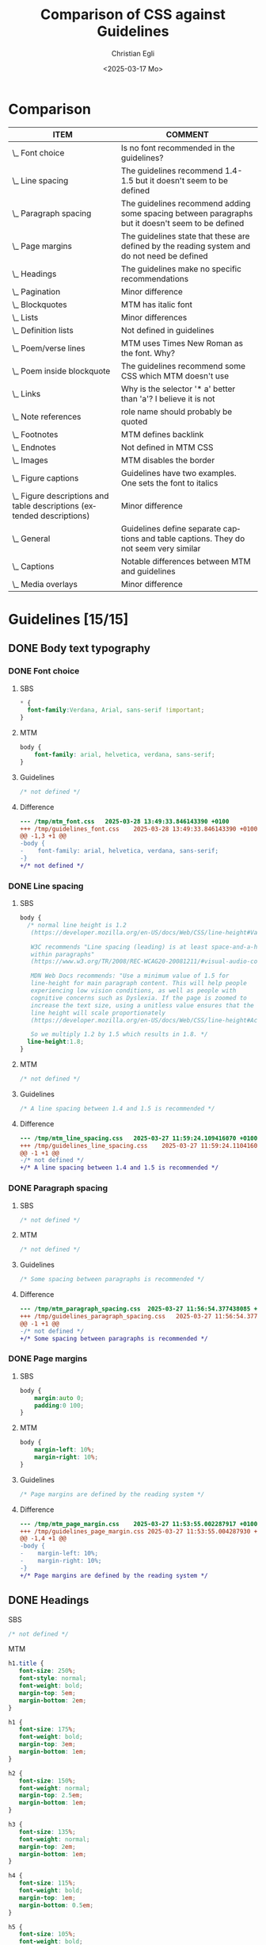 #+title: Comparison of CSS against Guidelines
#+date: <2025-03-17 Mo>
#+author: Christian Egli
#+email: christian.egli@sbs.ch
#+language: en
#+COLUMNS: %ITEM %COMMENT

* Comparison
#+BEGIN: columnview :hlines 1 :indent 1 :skip-empty-rows t :id "45a702c0-969f-49fc-8f05-21c6c6e23cd3"
| ITEM                                                                     | COMMENT                                                                                           |
|--------------------------------------------------------------------------+---------------------------------------------------------------------------------------------------|
| \_    Font choice                                                        | Is no font recommended in the guidelines?                                                         |
| \_    Line spacing                                                       | The guidelines recommend 1.4-1.5 but it doesn't seem to be defined                                |
| \_    Paragraph spacing                                                  | The guidelines recommend adding some spacing between paragraphs but it doesn't seem to be defined |
| \_    Page margins                                                       | The guidelines state that these are defined by the reading system and do not need be defined      |
| \_  Headings                                                             | The guidelines make no specific recommendations                                                   |
| \_  Pagination                                                           | Minor difference                                                                                  |
| \_  Blockquotes                                                          | MTM has italic font                                                                               |
| \_  Lists                                                                | Minor differences                                                                                 |
| \_    Definition lists                                                   | Not defined in guidelines                                                                         |
| \_    Poem/verse lines                                                   | MTM uses Times New Roman as the font. Why?                                                        |
| \_    Poem inside blockquote                                             | The guidelines recommend some CSS which MTM doesn't use                                           |
| \_  Links                                                                | Why is the selector '* a' better than 'a'? I believe it is not                                    |
| \_  Note references                                                      | role name should probably be quoted                                                               |
| \_  Footnotes                                                            | MTM defines backlink                                                                              |
| \_  Endnotes                                                             | Not defined in MTM CSS                                                                            |
| \_    Images                                                             | MTM disables the border                                                                           |
| \_    Figure captions                                                    | Guidelines have two examples. One sets the font to italics                                        |
| \_    Figure descriptions and table descriptions (extended descriptions) | Minor difference                                                                                  |
| \_    General                                                            | Guidelines define separate captions and table captions. They do not seem very similar             |
| \_    Captions                                                           | Notable differences between MTM and guidelines                                                    |
| \_  Media overlays                                                       | Minor difference                                                                                  |
#+END:

* Guidelines [15/15]
:PROPERTIES:
:ID:       45a702c0-969f-49fc-8f05-21c6c6e23cd3
:LOGGING:  nil
:END:
** DONE Body text typography
*** DONE Font choice
:PROPERTIES:
:COMMENT:  Is no font recommended in the guidelines?
:END:
**** SBS
#+begin_src css :tangle /tmp/sbs_font.css :eval no
  * {
    font-family:Verdana, Arial, sans-serif !important;
  }
#+end_src

**** MTM
#+begin_src css :tangle /tmp/mtm_font.css :eval no
body {
    font-family: arial, helvetica, verdana, sans-serif;
}
#+end_src

**** Guidelines
#+begin_src css :tangle /tmp/guidelines_font.css :eval no
  /* not defined */
#+end_src

**** Difference
#+begin_src sh :results raw :wrap src diff :exports results
  diff --unified=0 /tmp/mtm_font.css /tmp/guidelines_font.css
  :
#+end_src

#+RESULTS:
#+begin_src diff
--- /tmp/mtm_font.css	2025-03-28 13:49:33.846143390 +0100
+++ /tmp/guidelines_font.css	2025-03-28 13:49:33.846143390 +0100
@@ -1,3 +1 @@
-body {
-    font-family: arial, helvetica, verdana, sans-serif;
-}
+/* not defined */
#+end_src

*** DONE Line spacing
:PROPERTIES:
:COMMENT:  The guidelines recommend 1.4-1.5 but it doesn't seem to be defined
:END:
**** SBS
#+begin_src css :tangle /tmp/sbs_line_spacing.css :eval no
  body {
    /* normal line height is 1.2
     (https://developer.mozilla.org/en-US/docs/Web/CSS/line-height#Values).

     W3C recommends "Line spacing (leading) is at least space-and-a-half
     within paragraphs"
     (https://www.w3.org/TR/2008/REC-WCAG20-20081211/#visual-audio-contrast-visual-presentation).

     MDN Web Docs recommends: "Use a minimum value of 1.5 for
     line-height for main paragraph content. This will help people
     experiencing low vision conditions, as well as people with
     cognitive concerns such as Dyslexia. If the page is zoomed to
     increase the text size, using a unitless value ensures that the
     line height will scale proportionately
     (https://developer.mozilla.org/en-US/docs/Web/CSS/line-height#Accessibility_concerns).

     So we multiply 1.2 by 1.5 which results in 1.8. */
    line-height:1.8;
  }
#+end_src

**** MTM
#+begin_src css :tangle /tmp/mtm_line_spacing.css :eval no
  /* not defined */
#+end_src

**** Guidelines
#+begin_src css :tangle /tmp/guidelines_line_spacing.css :eval no
  /* A line spacing between 1.4 and 1.5 is recommended */
#+end_src

**** Difference
#+begin_src sh :results raw :wrap src diff :exports results
  diff --unified=0 /tmp/mtm_line_spacing.css /tmp/guidelines_line_spacing.css
  :
#+end_src

#+RESULTS:
#+begin_src diff
--- /tmp/mtm_line_spacing.css	2025-03-27 11:59:24.109416070 +0100
+++ /tmp/guidelines_line_spacing.css	2025-03-27 11:59:24.110416077 +0100
@@ -1 +1 @@
-/* not defined */
+/* A line spacing between 1.4 and 1.5 is recommended */
#+end_src

*** DONE Paragraph spacing
:PROPERTIES:
:COMMENT:  The guidelines recommend adding some spacing between paragraphs but it doesn't seem to be defined
:END:
**** SBS
#+begin_src css :tangle /tmp/sbs_paragraph_spacing.css :eval no
  /* not defined */
#+end_src

**** MTM
#+begin_src css :tangle /tmp/mtm_paragraph_spacing.css :eval no
  /* not defined */
#+end_src

**** Guidelines
#+begin_src css :tangle /tmp/guidelines_paragraph_spacing.css :eval no
  /* Some spacing between paragraphs is recommended */
#+end_src

**** Difference
#+begin_src sh :results raw :wrap src diff :exports results
  diff --unified=0 /tmp/mtm_paragraph_spacing.css /tmp/guidelines_paragraph_spacing.css
  :
#+end_src

#+RESULTS:
#+begin_src diff
--- /tmp/mtm_paragraph_spacing.css	2025-03-27 11:56:54.377438085 +0100
+++ /tmp/guidelines_paragraph_spacing.css	2025-03-27 11:56:54.377438085 +0100
@@ -1 +1 @@
-/* not defined */
+/* Some spacing between paragraphs is recommended */
#+end_src

*** DONE Page margins
:PROPERTIES:
:COMMENT:  The guidelines state that these are defined by the reading system and do not need be defined
:END:
**** SBS
#+begin_src css :tangle /tmp/sbs_page_margin.css :eval no
  body {
      margin:auto 0;
      padding:0 100;
  }
#+end_src

**** MTM
#+begin_src css :tangle /tmp/mtm_page_margin.css :eval no
  body {
      margin-left: 10%;
      margin-right: 10%;
  }
#+end_src

**** Guidelines
#+begin_src css :tangle /tmp/guidelines_page_margin.css :eval no
  /* Page margins are defined by the reading system */
#+end_src

**** Difference
#+begin_src sh :results raw :wrap src diff :exports results
  diff --unified=0 /tmp/mtm_page_margin.css /tmp/guidelines_page_margin.css
  :
#+end_src

#+RESULTS:
#+begin_src diff
--- /tmp/mtm_page_margin.css	2025-03-27 11:53:55.002287917 +0100
+++ /tmp/guidelines_page_margin.css	2025-03-27 11:53:55.004287930 +0100
@@ -1,4 +1 @@
-body {
-    margin-left: 10%;
-    margin-right: 10%;
-}
+/* Page margins are defined by the reading system */
#+end_src

** DONE Headings
:PROPERTIES:
:COMMENT:  The guidelines make no specific recommendations
:END:
**** SBS
#+begin_src css :tangle /tmp/sbs_headings.css :eval no
  /* not defined */
#+end_src

**** MTM
#+begin_src css :tangle /tmp/mtm_headings.css :eval no
  h1.title {
     font-size: 250%;
     font-style: normal;
     font-weight: bold;
     margin-top: 5em;
     margin-bottom: 2em;
  }

  h1 {
     font-size: 175%;
     font-weight: bold;
     margin-top: 3em;
     margin-bottom: 1em;
  }

  h2 {
     font-size: 150%;
     font-weight: normal;
     margin-top: 2.5em;
     margin-bottom: 1em;
  }

  h3 {
     font-size: 135%;
     font-weight: normal;
     margin-top: 2em;
     margin-bottom: 1em;
  }

  h4 {
     font-size: 115%;
     font-weight: bold;
     margin-top: 1em;
     margin-bottom: 0.5em;
  }

  h5 {
     font-size: 105%;
     font-weight: bold;
     margin-top: 1em;
     margin-bottom: 0em;
  }

  h6, p[epub|type='bridgehead'] {
     font-size: 100%;
     font-weight: bold;
     margin-top: 0.5em;
     margin-bottom: 0em;
  }
#+end_src

**** Guidelines
#+begin_src css :tangle /tmp/guidelines_headings.css :eval no
  /* not defined */
#+end_src

**** Difference
#+begin_src sh :results raw :wrap src diff :exports results
  diff --unified /tmp/mtm_headings.css /tmp/guidelines_headings.css
  :
#+end_src

#+RESULTS:
#+begin_src diff
--- /tmp/mtm_headings.css	2025-03-26 16:30:56.916720128 +0100
+++ /tmp/guidelines_headings.css	2025-03-26 16:30:56.917720135 +0100
@@ -1,49 +1 @@
-h1.title {
-   font-size: 250%;
-   font-style: normal;
-   font-weight: bold;
-   margin-top: 5em;
-   margin-bottom: 2em;
-}
-
-h1 {
-   font-size: 175%;
-   font-weight: bold;
-   margin-top: 3em;
-   margin-bottom: 1em;
-}
-
-h2 {
-   font-size: 150%;
-   font-weight: normal;
-   margin-top: 2.5em;
-   margin-bottom: 1em;
-}
-
-h3 {
-   font-size: 135%;
-   font-weight: normal;
-   margin-top: 2em;
-   margin-bottom: 1em;
-}
-
-h4 {
-   font-size: 115%;
-   font-weight: bold;
-   margin-top: 1em;
-   margin-bottom: 0.5em;
-}
-
-h5 {
-   font-size: 105%;
-   font-weight: bold;
-   margin-top: 1em;
-   margin-bottom: 0em;
-}
-
-h6, p[epub|type='bridgehead'] {
-   font-size: 100%;
-   font-weight: bold;
-   margin-top: 0.5em;
-   margin-bottom: 0em;
-}
+/* not defined */
#+end_src

** DONE Pagination
:PROPERTIES:
:COMMENT:  Minor difference
:END:
*** SBS
#+begin_src css :tangle /tmp/sbs_pagination.css :eval no
  span[epub|type="pagebreak"], div[epub|type="pagebreak"]{
    display:block;
    margin-top: 3em;
    margin-bottom: 3em;
  }
#+end_src

*** MTM
#+begin_src css :tangle /tmp/mtm_pagination.css  :eval no
  [epub|type='pagebreak'] {
      font-family: arial, helvetica, verdana, sans-serif;
      font-weight: bold;
      font-style: normal;
      display: block;
      text-align: right;
      margin-right: 2em;
      border-top: solid 1px #E5E5E5;
      padding-top: 2em;
      margin-top: 3em;
  }

  [epub|type='pagebreak']:empty:before {
      content: attr(aria-label);
  }
#+end_src

*** Guidelines
#+begin_src css :tangle /tmp/guidelines_pagination.css :eval no
  [epub|type='pagebreak'] {
      font-family: arial, sans-serif;
      font-weight: bold;
      font-style: normal;
      display: block;
      text-align: right;
      margin-right: 2em;
      border-top: solid 1px #E5E5E5;
      padding-top: 2em;
      margin-top: 3em;
  }

  [epub|type='pagebreak']:empty:before {
      content: attr(aria-label);
  }
#+end_src

*** Difference
#+begin_src sh :results raw :wrap src diff :exports results
  diff --unified=0 /tmp/mtm_pagination.css /tmp/guidelines_pagination.css
  :
#+end_src

#+RESULTS:
#+begin_src diff
--- /tmp/mtm_pagination.css	2025-03-26 12:07:01.066935733 +0100
+++ /tmp/guidelines_pagination.css	2025-03-26 12:07:01.067935734 +0100
@@ -2 +2 @@
-    font-family: arial, helvetica, verdana, sans-serif;
+    font-family: arial, sans-serif;
#+end_src

** DONE Blockquotes
:PROPERTIES:
:COMMENT:  MTM has italic font
:END:
*** SBS
#+begin_src css :tangle /tmp/sbs_blockquotes.css :eval no
  /* not defined */
#+end_src

*** MTM
#+begin_src css :tangle /tmp/mtm_blockquotes.css :eval no
  blockquote {
    margin-top: 1.5em;
    margin-bottom: 1.5em;
    margin-left: 2em;
    font-size: 90%;
    font-style: italic;
  }
#+end_src

*** Guidelines
#+begin_src css :tangle /tmp/guidelines_blockquotes.css :eval no
  blockquote {
    margin-top: 1.5em;
    margin-bottom: 1.5em;
    margin-left: 2em;
    font-size: 90%;
  }
#+end_src

*** Difference
#+begin_src sh :results raw :wrap src diff :exports results
  diff --unified=0 /tmp/mtm_blockquotes.css /tmp/guidelines_blockquotes.css
  :
#+end_src

#+RESULTS:
#+begin_src diff
--- /tmp/mtm_blockquotes.css	2025-03-26 14:10:48.986327170 +0100
+++ /tmp/guidelines_blockquotes.css	2025-03-26 14:10:48.987327177 +0100
@@ -6 +5,0 @@
-  font-style: italic;
#+end_src

** DONE Lists
:PROPERTIES:
:COMMENT:  Minor differences
:END:
*** SBS
#+begin_src css :tangle /tmp/sbs_lists.css :eval no
  ol {
      list-style-type: decimal;
  }

  ul {
      list-style-type: circle;
  }
#+end_src
*** MTM
#+begin_src css :tangle /tmp/mtm_lists.css :eval no
  ol, ul {
      margin-left: 0.5em;
  }

  ul.plain, ol.plain {
      list-style-type: none;
  }

  ul li, ol li {
      margin-top: 1em;
  }

  li p {
      margin-top: 0;
      margin-bottom: 0;
  }

  span.lic:last-of-type {
      margin-left: 0.5em;
  }
#+end_src
*** Guidelines
#+begin_src css :tangle /tmp/guidelines_lists.css :eval no
  ol, ul {
      margin-left: 0.5em;
  }

  ul.plain, ol.plain {
      list-style-type: none;
  }

  ul li, ol li {
      margin-top: 1em;
  }
#+end_src
*** Difference
#+begin_src sh :results raw :wrap src diff :exports results
  diff --unified=0 /tmp/mtm_lists.css /tmp/guidelines_lists.css
  :
#+end_src

#+RESULTS:
#+begin_src diff
--- /tmp/mtm_lists.css	2025-03-26 17:15:25.698898719 +0100
+++ /tmp/guidelines_lists.css	2025-03-26 13:34:56.811495692 +0100
@@ -12,9 +11,0 @@
-
-li p {
-    margin-top: 0;
-    margin-bottom: 0;
-}
-
-span.lic:last-of-type {
-    margin-left: 0.5em;
-}
#+end_src

*** DONE Definition lists
:PROPERTIES:
:COMMENT:  Not defined in guidelines
:END:
**** SBS
#+begin_src css :tangle /tmp/sbs_lists_dl.css :eval no
  /* not defined */
#+end_src

**** MTM
#+begin_src css :tangle /tmp/mtm_lists_dl.css :eval no
  dl {
     margin-top: 2em;
     margin-bottom: 2em;
  }

  dt {
     margin-top: 1em; 
     font-weight: bold;
  }
#+end_src

**** Guidelines
#+begin_src css :tangle /tmp/guidelines_lists_dl.css :eval no
  /* not defined */
#+end_src

**** Difference
#+begin_src sh :results raw :wrap src diff :exports results
  diff --unified=0 /tmp/mtm_lists_dl.css /tmp/guidelines_lists_dl.css
  :
#+end_src

#+RESULTS:
#+begin_src diff
--- /tmp/mtm_lists_dl.css	2025-03-26 13:43:49.779337179 +0100
+++ /tmp/guidelines_lists_dl.css	2025-03-26 13:48:54.461897522 +0100
@@ -1,9 +1 @@
-dl {
-   margin-top: 2em;
-   margin-bottom: 2em;
-}
-
-dt {
-   margin-top: 1em; 
-   font-weight: bold;
-}
+/* not defined */
#+end_src

*** DONE List elements
**** SBS
#+begin_src css :tangle /tmp/sbs_lists_li.css :eval no
  /* not defined */
#+end_src

**** MTM
#+begin_src css :tangle /tmp/mtm_lists_li.css :eval no
  ul li, ol li {
    margin-top: 1em;
}
#+end_src

**** Guidelines
#+begin_src css :tangle /tmp/guidelines_lists_li.css :eval no
  ul li, ol li {
      margin-top: 1em;
  }
#+end_src

**** Difference
#+begin_src sh :results raw :wrap src diff :exports results
  diff --unified=0 /tmp/mtm_lists_li.css /tmp/guidelines_lists_li.css
  :
#+end_src

#+RESULTS:
#+begin_src diff
#+end_src

** DONE Text boxes
*** SBS
#+begin_src css :tangle /tmp/sbs_textboxes.css :eval no
  /* not defined */
#+end_src
*** MTM
#+begin_src css :tangle /tmp/mtm_textboxes.css :eval no
  .text-box {
      border: 1px solid gray;
      background-color: #E8FBFF;
      margin-top: 1em;
      margin-bottom: 1.5em;
      padding-left: 1em;
      padding-right: 1em;
      padding-top: 0.5em;
      padding-bottom: 0.5em;
  }

  aside.text-box {
      background-color: #F3F2F1;
  }
#+end_src
*** Guidelines
#+begin_src css :tangle /tmp/guidelines_textboxes.css :eval no
  .text-box {
      border: 1px solid gray;
      background-color: #E8FBFF;
      margin-top: 1em;
      margin-bottom: 1.5em;
      padding-left: 1em;
      padding-right: 1em;
      padding-top: 0.5em;
      padding-bottom: 0.5em;
  }

  aside.text-box {
      background-color: #F3F2F1;
  }
#+end_src

*** Difference
#+begin_src sh :results raw :wrap src diff :exports results
  diff --unified=0 /tmp/mtm_textboxes.css /tmp/guidelines_textboxes.css
  :
#+end_src

#+RESULTS:
#+begin_src diff
#+end_src

** DONE Poems
*** DONE Poem/verse lines
:PROPERTIES:
:COMMENT:  MTM uses Times New Roman as the font. Why?
:END:
**** SBS
#+begin_src css :tangle /tmp/sbs_poem.css :eval no
  .poem{
    margin-left:3em;
  }
  .linegroup + .linegroup{
    margin-top:3em;
  }
#+end_src

**** MTM
#+begin_src css :tangle /tmp/mtm_poem.css :eval no
  div.verse {
      font-family: 'times new roman', serif ;
      font-size: 105%;
      margin-top: 1.5em;
      margin-bottom: 1.5em;
      margin-left: 3em;
  }

  div.verse > p[epub|type='bridgehead'] {
      font-size: 110%;
  }

  p.verse-author {
      margin-left: 3em;
  }

  span.line_indent {
      margin-left: 1em;
  }
  span.line_longindent {
      margin-left: 3em;
  }

  span.line {
      display: inline-block;
      margin-left: 1.2em;
      text-indent: -1.2em;
  }
#+end_src

**** Guidelines
#+begin_src css :tangle /tmp/guidelines_poem.css :eval no
  div.verse {
      margin-top: 1.5em;
      margin-bottom: 1.5em;
      margin-left: 2em;
  }
  p.linegroup + p.linegroup {
      margin-top: 1em;
  }

  span.line {
      display: inline-block;
      margin-left: 1.2em;
      text-indent: -1.2em;
  }
#+end_src

**** Difference
#+begin_src sh :results raw :wrap src diff :exports results
  diff --unified /tmp/mtm_poem.css /tmp/guidelines_poem.css
  :
#+end_src

#+RESULTS:
#+begin_src diff
--- /tmp/mtm_poem.css	2025-03-26 16:17:35.900862250 +0100
+++ /tmp/guidelines_poem.css	2025-03-26 16:19:36.565572343 +0100
@@ -1,24 +1,10 @@
 div.verse {
-    font-family: 'times new roman', serif ;
-    font-size: 105%;
     margin-top: 1.5em;
     margin-bottom: 1.5em;
-    margin-left: 3em;
+    margin-left: 2em;
 }
-
-div.verse > p[epub|type='bridgehead'] {
-    font-size: 110%;
-}
-
-p.verse-author {
-    margin-left: 3em;
-}
-
-span.line_indent {
-    margin-left: 1em;
-}
-span.line_longindent {
-    margin-left: 3em;
+p.linegroup + p.linegroup {
+    margin-top: 1em;
 }
 
 span.line {
#+end_src

*** DONE Poem inside blockquote
:PROPERTIES:
:COMMENT:  The guidelines recommend some CSS which MTM doesn't use
:END:
**** SBS
#+begin_src css :tangle /tmp/sbs_poem_blockquote.css :eval no
  /* not defined */
#+end_src

**** MTM
#+begin_src css :tangle /tmp/mtm_poem_blockquote.css :eval no
  /* not defined */
#+end_src

**** Guidelines
#+begin_src css :tangle /tmp/guidelines_poem_blockquote.css :eval no
  blockquote div.verse {
      margin-top: 0;
      margin-left: 0.5em;
      margin-bottom: 0;
  }

  blockquote div.verse + blockquote div.verse {
      margin-top: 1.5em;
  }
#+end_src

**** Difference
#+begin_src sh :results raw :wrap src diff :exports results
  diff --unified /tmp/mtm_poem_blockquote.css /tmp/guidelines_poem_blockquote.css
  :
#+end_src

#+RESULTS:
#+begin_src diff
--- /tmp/mtm_poem_blockquote.css	2025-03-26 16:22:54.086845276 +0100
+++ /tmp/guidelines_poem_blockquote.css	2025-03-26 16:22:54.087845287 +0100
@@ -1 +1,9 @@
-/* not defined */
+blockquote div.verse {
+    margin-top: 0;
+    margin-left: 0.5em;
+    margin-bottom: 0;
+}
+
+blockquote div.verse + blockquote div.verse {
+    margin-top: 1.5em;
+}
#+end_src

*** DONE Line numbers
**** SBS
#+begin_src css :tangle /tmp/sbs_linenum.css :eval no
  /* not defined */
#+end_src

**** MTM
#+begin_src css :tangle /tmp/mtm_linenum.css :eval no
  span.linenum{
     position: absolute;
     margin-left: -1.5em;
     font-weight: normal;
  }
#+end_src

**** Guidelines
#+begin_src css :tangle /tmp/guidelines_linenum.css :eval no
  span.linenum{
      position: absolute;
      margin-left: -1.5em;
      font-weight: normal;
  }
#+end_src

**** Difference
#+begin_src sh :results raw :wrap src diff :exports results
  diff --unified /tmp/mtm_linenum.css /tmp/guidelines_linenum.css
  :
#+end_src

#+RESULTS:
#+begin_src diff
#+end_src

** DONE Links
:PROPERTIES:
:COMMENT:  Why is the selector '* a' better than 'a'? I believe it is not
:END:
*** SBS
#+begin_src css :tangle /tmp/sbs_links.css :eval no
  /* not defined */
#+end_src

*** MTM
#+begin_src css :tangle /tmp/mtm_links.css  :eval no
  * a {
      text-decoration: underline;
  }
  
  a:hover, a:active, a:focus {
      text-decoration: none;
      color: #CC3333;
      background-color: #FFFFCC;
  }
#+end_src

*** Guidelines
#+begin_src css :tangle /tmp/guidelines_links.css :eval no
  a {
      text-decoration: underline;
  }

  a:hover, a:active, a:focus {
      text-decoration: none;
      color: #CC3333;
      background-color: #FFFFCC;
  }
#+end_src

*** Difference
#+begin_src sh :results raw :wrap src diff :exports results
  diff --unified=0 /tmp/mtm_links.css /tmp/guidelines_links.css
  :
#+end_src

#+RESULTS:
#+begin_src diff
--- /tmp/mtm_links.css	2025-03-26 17:04:07.060315345 +0100
+++ /tmp/guidelines_links.css	2025-03-26 17:02:09.598884405 +0100
@@ -1 +1 @@
-* a {
+a {
#+end_src

** DONE Note references
:PROPERTIES:
:COMMENT:  role name should probably be quoted
:END:
*** SBS
#+begin_src css :tangle /tmp/sbs_noterefs.css :eval no
  /* not defined */
#+end_src

*** MTM
#+begin_src css :tangle /tmp/mtm_noterefs.css :eval no
  a[role=doc-noteref] {
     font-family: arial, helvetica, verdana, sans-serif;
     vertical-align: super;
     line-height: normal;
     font-size: 75%;
     border: 1px solid #FF0000;
  }
#+end_src

*** Guidelines
#+begin_src css :tangle /tmp/guidelines_noterefs.css :eval no
  a[role="doc-noteref"] {
      font-family: arial, helvetica, verdana, sans-serif;
      vertical-align: super;
      line-height: normal;
      font-size: 75%;
      border: 1px solid #FF0000;
  }
#+end_src

*** Difference
#+begin_src sh :results raw :wrap src diff :exports results
  diff --unified=0 --ignore-all-space /tmp/mtm_noterefs.css /tmp/guidelines_noterefs.css
  :
#+end_src

#+RESULTS:
#+begin_src diff
--- /tmp/mtm_noterefs.css	2025-03-26 17:10:28.030751624 +0100
+++ /tmp/guidelines_noterefs.css	2025-03-26 17:10:28.030751624 +0100
@@ -1 +1 @@
-a[role=doc-noteref] {
+a[role="doc-noteref"] {
#+end_src

** DONE Footnotes
:PROPERTIES:
:COMMENT:  MTM defines backlink
:END:
*** SBS
#+begin_src css :tangle /tmp/sbs_footnotes.css :eval no
  /* not defined */
#+end_src

*** MTM
#+begin_src css :tangle /tmp/mtm_footnotes.css :eval no
  a[role="doc-backlink"] {
     font-size: 75%;
     text-decoration: none;
     border: 1px solid #FF0000;
  }

  aside[role="doc-footnote"] {
    border: thin #FF0000 solid;
    padding: 1em;
    margin: 1em;
  }
#+end_src

*** Guidelines
#+begin_src css :tangle /tmp/guidelines_footnotes.css :eval no
  aside[role="doc-footnote"] {
    border: thin #FF0000 solid;
    padding: 1em;
    margin: 1em;
  }
#+end_src

*** Difference
#+begin_src sh :results raw :wrap src diff :exports results
  diff --unified=0 /tmp/mtm_footnotes.css /tmp/guidelines_footnotes.css
  :
#+end_src

#+RESULTS:
#+begin_src diff
--- /tmp/mtm_footnotes.css	2025-03-26 21:47:38.003460005 +0100
+++ /tmp/guidelines_footnotes.css	2025-03-26 14:54:27.828934740 +0100
@@ -1,6 +0,0 @@
-a[role="doc-backlink"] {
-   font-size: 75%;
-   text-decoration: none;
-   border: 1px solid #FF0000;
-}
-
#+end_src

** DONE Endnotes
:PROPERTIES:
:COMMENT:  Not defined in MTM CSS
:END:
*** SBS
#+begin_src css :tangle /tmp/sbs_endnotes.css :eval no
  /* not defined */
#+end_src

*** MTM
#+begin_src css :tangle /tmp/mtm_endnotes.css :eval no
  /* not defined */
#+end_src

*** Guidelines
#+begin_src css :tangle /tmp/guidelines_endnotes.css :eval no
  section[role=doc-endnotes] ol {
      padding-left: 1.2em;
      font-size: 0.85em;
  }
#+end_src

*** Difference
#+begin_src sh :results raw :wrap src diff :exports results
  diff --unified=0 /tmp/mtm_endnotes.css /tmp/guidelines_endnotes.css
  :
#+end_src

#+RESULTS:
#+begin_src diff
--- /tmp/mtm_endnotes.css	2025-03-26 14:56:12.437454212 +0100
+++ /tmp/guidelines_endnotes.css	2025-03-26 14:56:12.438454217 +0100
@@ -1 +1,4 @@
-/* not defined */
+section[role=doc-endnotes] ol {
+    padding-left: 1.2em;
+    font-size: 0.85em;
+}
#+end_src

** DONE Computer code
*** SBS
#+begin_src css :tangle /tmp/sbs_code.css :eval no
  code,
  pre{
    font-family:"Courier New", Courier, monospace !important;
  }
#+end_src

*** MTM
#+begin_src css :tangle /tmp/mtm_code.css :eval no
  code {
      font-family: courier, monospace;
  }

  pre {
      overflow-x: auto;
      whitespace: pre;
  }
#+end_src

*** Guidelines
#+begin_src css :tangle /tmp/guidelines_code.css :eval no
  code {
      font-family: courier, monospace;
  }

  pre {
      overflow-x: auto;
      whitespace: pre;
  }
#+end_src

*** Difference
#+begin_src sh :results raw :wrap src diff :exports results
  diff --unified=0 /tmp/mtm_code.css /tmp/guidelines_code.css
  :
#+end_src

#+RESULTS:
#+begin_src diff
#+end_src

** DONE Figures
*** SBS
#+begin_src css :tangle /tmp/sbs_figures.css :eval no
  /* not defined */
#+end_src
*** MTM
#+begin_src css :tangle /tmp/mtm_figures.css :eval no
  figure {
      margin: 1.5em 0 1.5em 0em;
      padding: 0;
      page-break-inside: avoid;
  }
#+end_src
*** Guidelines
#+begin_src css :tangle /tmp/guidelines_figures.css :eval no
  figure {
      margin: 1.5em 0 1.5em 0em;
      padding: 0;
      page-break-inside: avoid;
  }
#+end_src
*** Difference
#+begin_src sh :results raw :wrap src diff :exports results
  diff --unified=0 /tmp/mtm_figures.css /tmp/guidelines_figures.css
  :
#+end_src

#+RESULTS:
#+begin_src diff
#+end_src

*** DONE Images
:PROPERTIES:
:COMMENT:  MTM disables the border
:END:
**** SBS
#+begin_src css :tangle /tmp/sbs_images.css :eval no
  img {
      max-width: 60%;
  }
  .block-image {
      display:block;
  }
#+end_src

**** MTM
#+begin_src css :tangle /tmp/mtm_images.css :eval no
  img {
      border: none;
      max-width: 100%;
      max-height: 80vh; /* to leave room for the caption */
  }
#+end_src

**** Guidelines
#+begin_src css :tangle /tmp/guidelines_images.css :eval no
  img {
      max-width: 100%;
      max-height: 80vh; /* to leave room for the caption */
  }
#+end_src

**** Difference
#+begin_src sh :results raw :wrap src diff :exports results
  diff --unified=0 /tmp/mtm_images.css /tmp/guidelines_images.css
  :
#+end_src

#+RESULTS:
#+begin_src diff
--- /tmp/mtm_images.css	2025-03-26 17:25:29.085527419 +0100
+++ /tmp/guidelines_images.css	2025-03-26 17:25:29.085527419 +0100
@@ -2 +1,0 @@
-    border: none;
#+end_src

*** DONE Figure captions
:PROPERTIES:
:COMMENT:  Guidelines have two examples. One sets the font to italics
:END:
**** SBS
#+begin_src css :tangle /tmp/sbs_figcaptions.css :eval no
  /* not defined */
#+end_src

**** MTM
#+begin_src css :tangle /tmp/mtm_figcaptions.css :eval no
  figcaption {
      font-size: 0.85rem;
      text-indent: 0;
      margin-top: 0.5em;
      margin-bottom: 0.5em;
      line-height: 1.3;
      font-family: "Source Sans", sans-serif;
  }
#+end_src

**** Guidelines
#+begin_src css :tangle /tmp/guidelines_figcaptions.css :eval no
  figcaption {
      font-style: italic;
      margin-bottom: 2em;
  }

  figcaption {
      font-size: 0.85rem;
      text-indent: 0;
      margin-top: 0.5em;
      line-height: 1.3;
      font-family: "Source Sans", sans-serif;
  }
#+end_src

**** Difference
#+begin_src sh :results raw :wrap src diff :exports results
  diff --unified=1 /tmp/mtm_figcaptions.css /tmp/guidelines_figcaptions.css
  :
#+end_src

#+RESULTS:
#+begin_src diff
--- /tmp/mtm_figcaptions.css	2025-03-26 17:30:25.803101227 +0100
+++ /tmp/guidelines_figcaptions.css	2025-03-26 17:30:04.388336883 +0100
@@ -1,2 +1,7 @@
 figcaption {
+    font-style: italic;
+    margin-bottom: 2em;
+}
+
+figcaption {
     font-size: 0.85rem;
@@ -4,3 +9,2 @@
     margin-top: 0.5em;
-    margin-bottom: 0.5em;
     line-height: 1.3;
#+end_src

#+RESULTS:

*** DONE Figure descriptions and table descriptions (extended descriptions)
:PROPERTIES:
:SBS:      undefined
:MTM:      border:1px solid #A7A7A7; background-color:white; color:black; margin[^:1em _:1em]; padding:1em
:COMMENT:  Minor difference
:END:
**** SBS
#+begin_src css :tangle /tmp/sbs_asides.css :eval no
  /* not defined */
#+end_src

**** MTM
#+begin_src css :tangle /tmp/mtm_asides.css :eval no
  aside.fig-desc, aside.table-desc, aside[epub|type='z3998:production'] {
      border: 1px solid #A7A7A7;
      background-color: white;
      color: black;
      margin-top: 1em;
      margin-bottom: 1em;
      padding: 1em;
  }

  aside.fig-desc > *, aside.table-desc > *, aside[epub|type='z3998:production'] > * {
      color: black;
  }

  aside h1, aside h2, aside h3, aside h4, aside h5, aside h6, aside p[epub|type='bridgehead'], .text-box h1, .text-box h2, .text-box h3, .text-box h4, .text-box h5, .text-box h6, .text-box p[epub|type='bridgehead'] {
      margin-top: 1em;
  }
#+end_src

**** Guidelines
#+begin_src css :tangle /tmp/guidelines_asides.css :eval no
  aside.fig-desc, aside.table-desc, aside[epub|type='z3998:production'] {
      border: 1px solid #A7A7A7;
      background-color: white;
      color: black;
      margin-top: 1em;
      margin-bottom: 1em;
      padding: 1em;
  }

  aside.fig-desc > *, aside.table-desc > *, aside[epub|type='z3998:production'] > * {
      color: black;
  }
#+end_src

**** Difference
#+begin_src sh :results raw :wrap src diff :exports results
  diff --unified=0 /tmp/mtm_asides.css /tmp/guidelines_asides.css
  :
#+end_src

#+RESULTS:
#+begin_src diff
--- /tmp/mtm_asides.css	2025-03-26 17:34:56.897895931 +0100
+++ /tmp/guidelines_asides.css	2025-03-26 17:35:32.693691832 +0100
@@ -13,4 +12,0 @@
-
-aside h1, aside h2, aside h3, aside h4, aside h5, aside h6, aside p[epub|type='bridgehead'], .text-box h1, .text-box h2, .text-box h3, .text-box h4, .text-box h5, .text-box h6, .text-box p[epub|type='bridgehead'] {
-    margin-top: 1em;
-}
#+end_src

#+RESULTS:

** DONE Tables
*** DONE General
:PROPERTIES:
:COMMENT:  Guidelines define separate captions and table captions. They do not seem very similar
:END:
**** SBS
#+begin_src css :tangle /tmp/sbs_table.css :eval no
  /* not defined */
#+end_src

**** MTM
#+begin_src css :tangle /tmp/mtm_table.css :eval no
  table {
      border: 2px solid gray;
      padding: 1em;
      font-size: 80%;
      margin-top: 1.5em;
      margin-bottom: 2em;
      border-collapse: collapse;
  }

  th {
      border: 1px solid gray;
      font-weight: bold;
      text-align: left;
      vertical-align: top;
      padding: 0.5em;
  }

  td {
      border: 1px solid gray;
      padding: 0.5em;
  }

  table caption {
      font-size: 0.85rem;
      text-align: left;
      margin-top: 0.5em;
      margin-bottom: 0.5em;
      line-height: 1.3;
      font-family: "Source Sans", sans-serif;
  }
#+end_src

**** Guidelines
#+begin_src css :tangle /tmp/guidelines_table.css :eval no
  table {
      border: 2px solid gray;
      padding: 1em;
      font-size: 80%;
      margin-top: 1.5em;
      margin-bottom: 2em;
      border-collapse: collapse;
  }

  th {
      border: 1px solid gray;
      font-weight: bold;
      text-align: left;
      vertical-align: top;
      padding: 0.5em;
  }

  td {
      border: 1px solid gray;
      padding: 0.5em;
  }

  table caption {
      text-align: left;
      margin-bottom: 0.5em;
      font-weight: bold;
  }
#+end_src

**** Difference
#+begin_src sh :results raw :wrap src diff :exports results
  diff --unified=1 /tmp/mtm_table.css /tmp/guidelines_table.css
  :
#+end_src

#+RESULTS:
#+begin_src diff
--- /tmp/mtm_table.css	2025-03-26 15:24:46.261626136 +0100
+++ /tmp/guidelines_table.css	2025-03-26 15:24:01.789590395 +0100
@@ -23,8 +23,5 @@
 table caption {
-    font-size: 0.85rem;
     text-align: left;
-    margin-top: 0.5em;
     margin-bottom: 0.5em;
-    line-height: 1.3;
-    font-family: "Source Sans", sans-serif;
+    font-weight: bold;
 }
#+end_src

*** DONE Captions
:PROPERTIES:
:COMMENT:  Notable differences between MTM and guidelines
:END:
**** SBS
#+begin_src css :tangle /tmp/sbs_table_caption.css :eval no
  /* not defined */
#+end_src

**** MTM
#+begin_src css :tangle /tmp/mtm_table_caption.css :eval no
  table caption {
      font-size: 0.85rem;
      text-align: left;
      margin-top: 0.5em;
      margin-bottom: 0.5em;
      line-height: 1.3;
      font-family: "Source Sans", sans-serif;
  }
#+end_src

**** Guidelines
#+begin_src css :tangle /tmp/guidelines_table_caption.css :eval no
  caption {
      font-weight: 700;
      text-align: left;
      background-color: #F5F5F5;
      padding: 0.25em 0.2em 0.25em 0.2em;
      border-top: 1px solid #595959;
      border-bottom: 1px solid #595959;
  }
#+end_src

**** Difference
#+begin_src sh :results raw :wrap src diff :exports results
  diff --unified=0 /tmp/mtm_table_caption.css /tmp/guidelines_table_caption.css
  :
#+end_src

#+RESULTS:
#+begin_src diff
--- /tmp/mtm_table_caption.css	2025-03-26 15:52:23.385378129 +0100
+++ /tmp/guidelines_table_caption.css	2025-03-26 15:33:14.544406528 +0100
@@ -1,2 +1,2 @@
-table caption {
-    font-size: 0.85rem;
+caption {
+    font-weight: 700;
@@ -4,4 +4,4 @@
-    margin-top: 0.5em;
-    margin-bottom: 0.5em;
-    line-height: 1.3;
-    font-family: "Source Sans", sans-serif;
+    background-color: #F5F5F5;
+    padding: 0.25em 0.2em 0.25em 0.2em;
+    border-top: 1px solid #595959;
+    border-bottom: 1px solid #595959;
#+end_src

*** DONE Wrapper
**** SBS
#+begin_src css :tangle /tmp/sbs_table_wrapper.css :eval no
  /* not defined */
#+end_src

**** MTM
#+begin_src css :tangle /tmp/mtm_table_wrapper.css :eval no
  div.table-wrapper {
      overflow-x: auto;
      overflow-y: auto;
      max-width: 100%;
      max-height: 100%;
  }
#+end_src

**** Guidelines
#+begin_src css :tangle /tmp/guidelines_table_wrapper.css :eval no
  div.table-wrapper {
      overflow-x: auto;
      overflow-y: auto;
      max-width: 100%;
      max-height: 100%;
  }
#+end_src

**** Difference
#+begin_src sh :results raw :wrap src diff :exports results
  diff --unified=1 /tmp/mtm_table_wrapper.css /tmp/guidelines_table_wrapper.css
  :
#+end_src

#+RESULTS:
#+begin_src diff
#+end_src

** DONE Media overlays
:PROPERTIES:
:COMMENT:  Minor difference
:END:
*** SBS
#+begin_src css :tangle /tmp/sbs_media_overlays.css :eval no
  /* not defined */
#+end_src

*** MTM
#+begin_src css :tangle /tmp/mtm_media_overlays.css :eval no
  .my-active-item {
      background-color: yellow;
      color: black !important;
  }
#+end_src

*** Guidelines
#+begin_src css :tangle /tmp/guidelines_media_overlays.css :eval no
  .my-active-item {
      background-color: yellow;
      color: black !important;
  }

  /* for fading text that is not being read*/
  html.my-document-playing * {
      color: gray;
  }
#+end_src

*** Difference
#+begin_src sh :results raw :wrap src diff :exports results
  diff --unified=0 /tmp/mtm_media_overlays.css /tmp/guidelines_media_overlays.css
  :
#+end_src

#+RESULTS:
#+begin_src diff
--- /tmp/mtm_media_overlays.css	2025-03-26 15:02:20.093191318 +0100
+++ /tmp/guidelines_media_overlays.css	2025-03-26 15:02:20.095191327 +0100
@@ -4,0 +5,5 @@
+
+/* for fading text that is not being read*/
+html.my-document-playing * {
+    color: gray;
+}
#+end_src

** COMMENT Appendix 2: CSS examples
*** CSS example: Pagination
:PROPERTIES:
:CUSTOM_ID:       pagination_ref
:END:

#+begin_src css :eval no
  [epub|type='pagebreak'] {
      font-family: arial, sans-serif;
      font-weight: bold;
      font-style: normal;
      display: block;
      text-align: right;
      margin-right: 2em;
      border-top: solid 1px #E5E5E5;
      padding-top: 2em;
      margin-top: 3em;
  }

  [epub|type='pagebreak']:empty:before {
      content: attr(aria-label);
  }
#+end_src

*** CSS example: Blockquotes
:PROPERTIES:
:CUSTOM_ID:       blockquotes_ref
:END:

#+begin_src css :eval no
  blockquote {
  margin-top: 1.5em;
  margin-bottom: 1.5em;
  margin-left: 2em;
  font-size: 90%;
  }
#+end_src

*** CSS example: Blockquote with emphasis
:PROPERTIES:
:CUSTOM_ID:       blockquotes_emph_ref
:END:

#+begin_src css :eval no
  blockquote {
      margin-top: 1.5em;
      margin-bottom: 1.5em;
      margin-left: 2em;
      font-size: 90%;
      font-style: italic;
  }

  blockquote em {
      font-style: normal;
  }
#+end_src

*** CSS example: Lists
:PROPERTIES:
:CUSTOM_ID:       lists_ref
:END:

#+begin_src css :eval no
  ol, ul {
      margin-left: 0.5em;
  }

  ul.plain, ol.plain {
      list-style-type: none;
  }

  ul li, ol li {
      margin-top: 1em;
  }
#+end_src

*** CSS example: Text-boxes
:PROPERTIES:
:CUSTOM_ID:       text-box_ref
:END:

#+begin_src css :eval no
  .text-box {
      border: 1px solid gray;
      background-color: #E8FBFF;
      margin-top: 1em;
      margin-bottom: 1.5em;
      padding-left: 1em;
      padding-right: 1em;
      padding-top: 0.5em;
      padding-bottom: 0.5em;
  }

  aside.text-box {
      background-color: #F3F2F1;
  }
#+end_src

*** CSS example: Poems
:PROPERTIES:
:CUSTOM_ID:       poems_ref
:END:

#+begin_src css :eval no
  div.verse {
      margin-top: 1.5em;
      margin-bottom: 1.5em;
      margin-left: 2em;
  }

  /* for cases where the poem is in a blockquote, assuming margin-left
     of blockquote is 1.5em: */

  blockquote div.verse {
      margin-top: 0;
      margin-left: 0.5em;
      margin-bottom: 0;
  }

  blockquote div.verse + blockquote div.verse {
      margin-top: 1.5em;
  }

  p.linegroup + p.linegroup {
      margin-top: 1em;
  }

  span.line {
      display: inline-block;
      margin-left: 1.2em;
      text-indent: -1.2em;
  }
#+end_src

*** CSS example: Line numbers
:PROPERTIES:
:CUSTOM_ID:       line-number_ref
:END:
#+begin_src css :eval no
  span.linenum{
      position: absolute;
      margin-left: -1.5em;
      font-weight: normal;
  }
#+end_src

*** CSS example: Links
:PROPERTIES:
:CUSTOM_ID:       link_ref
:END:
#+begin_src css :eval no
  a {
      text-decoration: underline;
  }

  a:hover, a:active, a:focus {
      text-decoration: none;
      color: #CC3333;
      background-color: #FFFFCC;
  }
#+end_src

*** CSS example: Note references
:PROPERTIES:
:CUSTOM_ID:       note_ref
:END:

#+begin_src css :eval no
  a[role="doc-noteref"] {
      font-family: arial, helvetica, verdana, sans-serif;
      vertical-align: super;
      line-height: normal;
      font-size: 75%;
      border: 1px solid #FF0000;
  }

  /* some books rely on reading systems' default styling for links
     (usually blue, underline); it would be a good idea to define link
     styling elsewhere in the stylesheet */

  a[role=doc-noteref] {
      vertical-align: baseline;
      position: relative;
      top: -0.4em;
      font-size: 0.85em;
      font-style: normal;
  }
#+end_src

*** CSS example: Footnotes
:PROPERTIES:
:CUSTOM_ID:       footnote_ref
:END:

#+begin_src css :eval no
  aside[role="doc-footnote"] {
      border: thin #FF0000 solid;
      padding: 1em;
      margin: 1em;
  }
#+end_src

*** CSS example: Endnotes
:PROPERTIES:
:CUSTOM_ID:       endnote_ref
:END:

#+begin_src css :eval no
  section[role=doc-endnotes] ol {
      padding-left: 1.2em;
      font-size: 0.85em;
  }
#+end_src

*** CSS example: Code
:PROPERTIES:
:CUSTOM_ID:       code_ref
:END:

#+begin_src css :eval no
  code {
      font-family: courier, monospace;
  }

  pre {
      overflow-x: auto;
      whitespace: pre;
  }
#+end_src

*** CSS example: Figures
:PROPERTIES:
:CUSTOM_ID:       figure_ref
:END:

#+begin_src css :eval no
  figure {
      margin: 1.5em 0 1.5em 0em;
      padding: 0;
      page-break-inside: avoid;
  }
#+end_src

*** CSS example: Images
:PROPERTIES:
:CUSTOM_ID:       image_ref
:END:

#+begin_src css :eval no
  img {
      max-width: 100%;
      max-height: 80vh; /* to leave room for the caption */
  }
#+end_src

*** CSS-examples: Figcaption
:PROPERTIES:
:CUSTOM_ID:       fig-caps_ref
:END:

#+begin_src css :eval no
  figcaption {
      font-style: italic;
      margin-bottom: 2em;
  }

  figcaption {
      font-size: 0.85rem;
      text-indent: 0;
      margin-top: 0.5em;
      line-height: 1.3;
      font-family: "Source Sans", sans-serif;
  }
#+end_src

*** CSS example: Figure and table descriptions
:PROPERTIES:
:CUSTOM_ID:       fig-desc_ref
:END:

#+begin_src css :eval no
  aside.fig-desc, aside.table-desc, aside[epub|type='z3998:production'] {
      border: 1px solid #A7A7A7;
      background-color: white;
      color: black;
      margin-top: 1em;
      margin-bottom: 1em;
      padding: 1em;
  }

  aside.fig-desc > *, aside.table-desc > *,
  aside[epub|type='z3998:production'] > * {
      color: black;
  }
#+end_src

*** CSS example: Tables
:PROPERTIES:
:CUSTOM_ID:       table_ref
:END:

#+begin_src css :eval no
  table {
      border: 2px solid gray;
      padding: 1em;
      font-size: 80%;
      margin-top: 1.5em;
      margin-bottom: 2em;
      border-collapse: collapse;
  }

  th {
      border: 1px solid gray;
      font-weight: bold;
      text-align: left;
      vertical-align: top;
      padding: 0.5em;
  }

  td {
      border: 1px solid gray;
      padding: 0.5em;
  }

  table caption {
      text-align: left;
      margin-bottom: 0.5em;
      font-weight: bold;
  }
#+end_src

*** CSS example: Table caption (for table style without borders for table and td cells)
:PROPERTIES:
:CUSTOM_ID:       table-caps_ref
:END:

#+begin_src css :eval no
  caption {
      font-weight: 700;
      text-align: left;
      background-color: #F5F5F5;
      padding: 0.25em 0.2em 0.25em 0.2em;
      border-top: 1px solid #595959;
      border-bottom: 1px solid #595959;
  }
#+end_src

*** CSS example: Table wrapper
:PROPERTIES:
:CUSTOM_ID:       table-wrapper_ref
:END:

#+begin_src css :eval no
  div.table-wrapper {
      overflow-x: auto;
      /* workaround for Calibre: add a vertical scrollbar
	 to prevent clipping of table at page breaks */
      overflow-y: auto;
      max-width: 100%;
      max-height: 100%; /* for Calibre */
  }
#+end_src

*** CSS example: Media overlays - CSS
:PROPERTIES:
:CUSTOM_ID:       media-css_ref
:END:
#+begin_src css :eval no
  /* for highlighting active text */

  .my-active-item {
      background-color: yellow;
      color: black !important;
  }

  /* for fading text that is not being read*/
  html.my-document-playing * {
      color: gray;
  }
#+end_src

*** Example: Media overlays - opf-file
:PROPERTIES:
:CUSTOM_ID:       media-opf_ref
:END:
#+begin_src xml
  <package>

    [...]

    <!-- for highlighting active text -->

    <meta property="media:active-class">my-active-item</meta>

    <!-- for fading text that is not being read -->
    <meta property="media:playback-active-class">my-document-playing</meta>

  </package>
#+end_src

